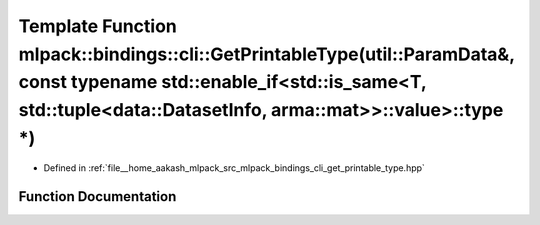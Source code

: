 .. _exhale_function_namespacemlpack_1_1bindings_1_1cli_1a6ec412d46ebdb3a562e7c0c320266795:

Template Function mlpack::bindings::cli::GetPrintableType(util::ParamData&, const typename std::enable_if<std::is_same<T, std::tuple<data::DatasetInfo, arma::mat>>::value>::type \*)
=====================================================================================================================================================================================

- Defined in :ref:`file__home_aakash_mlpack_src_mlpack_bindings_cli_get_printable_type.hpp`


Function Documentation
----------------------


.. doxygenfunction:: mlpack::bindings::cli::GetPrintableType(util::ParamData&, const typename std::enable_if<std::is_same<T, std::tuple<data::DatasetInfo, arma::mat>>::value>::type *)
